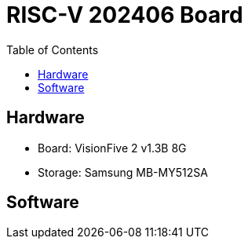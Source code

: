 # RISC-V 202406 Board
:toc:

## Hardware

* Board: VisionFive 2 v1.3B 8G
* Storage: Samsung MB-MY512SA

## Software
